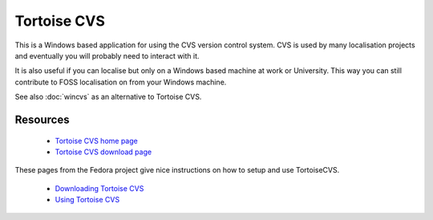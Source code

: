 
.. _../pages/guide/tortoise#tortoise_cvs:

Tortoise CVS
************

This is a Windows based application for using the CVS version control system.
CVS is used by many localisation projects and eventually you will probably need
to interact with it.

It is also useful if you can localise but only on a Windows based machine at
work or University.  This way you can still contribute to FOSS localisation on
from your Windows machine.

See also :doc:`wincvs` as an alternative to Tortoise CVS.

.. _../pages/guide/tortoise#resources:

Resources
=========

  * `Tortoise CVS home page <http://www.tortoisecvs.org/>`_
  * `Tortoise CVS download page <http://www.tortoisecvs.org/download.shtml>`_

These pages from the Fedora project give nice instructions on how to 
setup and use TortoiseCVS.

  * `Downloading Tortoise CVS <http://fedora.redhat.com/participate/translation-windows/s1-cvs.html>`_
  * `Using Tortoise CVS <http://fedora.redhat.com/participate/translation-windows/s1-setup.html>`_